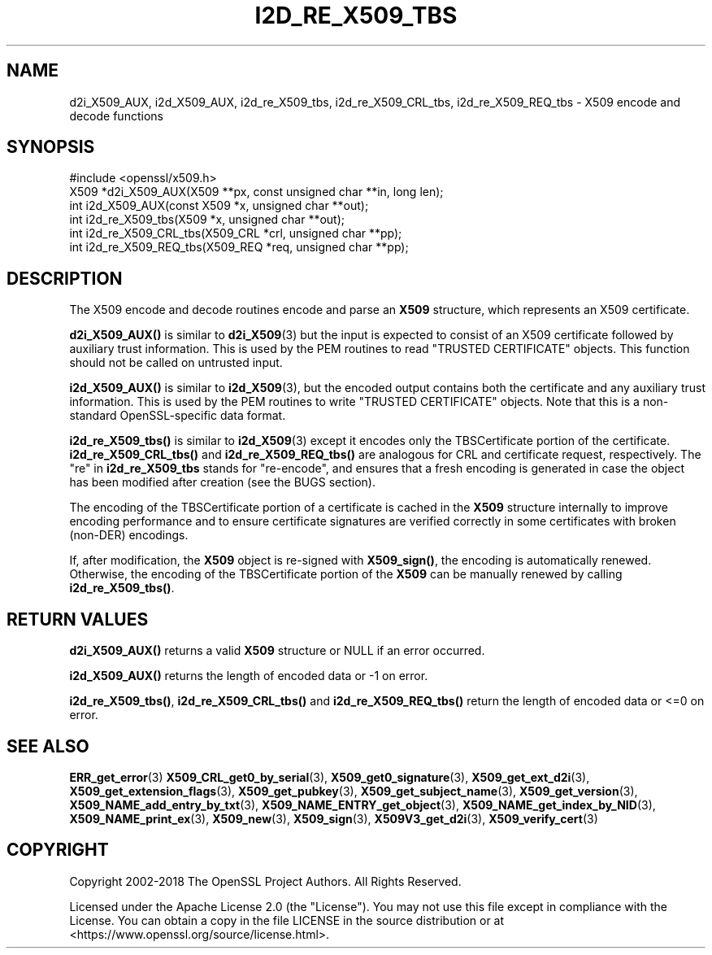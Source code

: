 .\" -*- mode: troff; coding: utf-8 -*-
.\" Automatically generated by Pod::Man 5.01 (Pod::Simple 3.43)
.\"
.\" Standard preamble:
.\" ========================================================================
.de Sp \" Vertical space (when we can't use .PP)
.if t .sp .5v
.if n .sp
..
.de Vb \" Begin verbatim text
.ft CW
.nf
.ne \\$1
..
.de Ve \" End verbatim text
.ft R
.fi
..
.\" \*(C` and \*(C' are quotes in nroff, nothing in troff, for use with C<>.
.ie n \{\
.    ds C` ""
.    ds C' ""
'br\}
.el\{\
.    ds C`
.    ds C'
'br\}
.\"
.\" Escape single quotes in literal strings from groff's Unicode transform.
.ie \n(.g .ds Aq \(aq
.el       .ds Aq '
.\"
.\" If the F register is >0, we'll generate index entries on stderr for
.\" titles (.TH), headers (.SH), subsections (.SS), items (.Ip), and index
.\" entries marked with X<> in POD.  Of course, you'll have to process the
.\" output yourself in some meaningful fashion.
.\"
.\" Avoid warning from groff about undefined register 'F'.
.de IX
..
.nr rF 0
.if \n(.g .if rF .nr rF 1
.if (\n(rF:(\n(.g==0)) \{\
.    if \nF \{\
.        de IX
.        tm Index:\\$1\t\\n%\t"\\$2"
..
.        if !\nF==2 \{\
.            nr % 0
.            nr F 2
.        \}
.    \}
.\}
.rr rF
.\" ========================================================================
.\"
.IX Title "I2D_RE_X509_TBS 3ossl"
.TH I2D_RE_X509_TBS 3ossl 2024-08-11 3.3.1 OpenSSL
.\" For nroff, turn off justification.  Always turn off hyphenation; it makes
.\" way too many mistakes in technical documents.
.if n .ad l
.nh
.SH NAME
d2i_X509_AUX, i2d_X509_AUX,
i2d_re_X509_tbs, i2d_re_X509_CRL_tbs, i2d_re_X509_REQ_tbs
\&\- X509 encode and decode functions
.SH SYNOPSIS
.IX Header "SYNOPSIS"
.Vb 1
\& #include <openssl/x509.h>
\&
\& X509 *d2i_X509_AUX(X509 **px, const unsigned char **in, long len);
\& int i2d_X509_AUX(const X509 *x, unsigned char **out);
\& int i2d_re_X509_tbs(X509 *x, unsigned char **out);
\& int i2d_re_X509_CRL_tbs(X509_CRL *crl, unsigned char **pp);
\& int i2d_re_X509_REQ_tbs(X509_REQ *req, unsigned char **pp);
.Ve
.SH DESCRIPTION
.IX Header "DESCRIPTION"
The X509 encode and decode routines encode and parse an
\&\fBX509\fR structure, which represents an X509 certificate.
.PP
\&\fBd2i_X509_AUX()\fR is similar to \fBd2i_X509\fR\|(3) but the input is expected to
consist of an X509 certificate followed by auxiliary trust information.
This is used by the PEM routines to read "TRUSTED CERTIFICATE" objects.
This function should not be called on untrusted input.
.PP
\&\fBi2d_X509_AUX()\fR is similar to \fBi2d_X509\fR\|(3), but the encoded output
contains both the certificate and any auxiliary trust information.
This is used by the PEM routines to write "TRUSTED CERTIFICATE" objects.
Note that this is a non-standard OpenSSL-specific data format.
.PP
\&\fBi2d_re_X509_tbs()\fR is similar to \fBi2d_X509\fR\|(3) except it encodes only
the TBSCertificate portion of the certificate.  \fBi2d_re_X509_CRL_tbs()\fR
and \fBi2d_re_X509_REQ_tbs()\fR are analogous for CRL and certificate request,
respectively.  The "re" in \fBi2d_re_X509_tbs\fR stands for "re-encode",
and ensures that a fresh encoding is generated in case the object has been
modified after creation (see the BUGS section).
.PP
The encoding of the TBSCertificate portion of a certificate is cached
in the \fBX509\fR structure internally to improve encoding performance
and to ensure certificate signatures are verified correctly in some
certificates with broken (non-DER) encodings.
.PP
If, after modification, the \fBX509\fR object is re-signed with \fBX509_sign()\fR,
the encoding is automatically renewed. Otherwise, the encoding of the
TBSCertificate portion of the \fBX509\fR can be manually renewed by calling
\&\fBi2d_re_X509_tbs()\fR.
.SH "RETURN VALUES"
.IX Header "RETURN VALUES"
\&\fBd2i_X509_AUX()\fR returns a valid \fBX509\fR structure or NULL if an error occurred.
.PP
\&\fBi2d_X509_AUX()\fR returns the length of encoded data or \-1 on error.
.PP
\&\fBi2d_re_X509_tbs()\fR, \fBi2d_re_X509_CRL_tbs()\fR and \fBi2d_re_X509_REQ_tbs()\fR return the
length of encoded data or <=0 on error.
.SH "SEE ALSO"
.IX Header "SEE ALSO"
\&\fBERR_get_error\fR\|(3)
\&\fBX509_CRL_get0_by_serial\fR\|(3),
\&\fBX509_get0_signature\fR\|(3),
\&\fBX509_get_ext_d2i\fR\|(3),
\&\fBX509_get_extension_flags\fR\|(3),
\&\fBX509_get_pubkey\fR\|(3),
\&\fBX509_get_subject_name\fR\|(3),
\&\fBX509_get_version\fR\|(3),
\&\fBX509_NAME_add_entry_by_txt\fR\|(3),
\&\fBX509_NAME_ENTRY_get_object\fR\|(3),
\&\fBX509_NAME_get_index_by_NID\fR\|(3),
\&\fBX509_NAME_print_ex\fR\|(3),
\&\fBX509_new\fR\|(3),
\&\fBX509_sign\fR\|(3),
\&\fBX509V3_get_d2i\fR\|(3),
\&\fBX509_verify_cert\fR\|(3)
.SH COPYRIGHT
.IX Header "COPYRIGHT"
Copyright 2002\-2018 The OpenSSL Project Authors. All Rights Reserved.
.PP
Licensed under the Apache License 2.0 (the "License").  You may not use
this file except in compliance with the License.  You can obtain a copy
in the file LICENSE in the source distribution or at
<https://www.openssl.org/source/license.html>.
